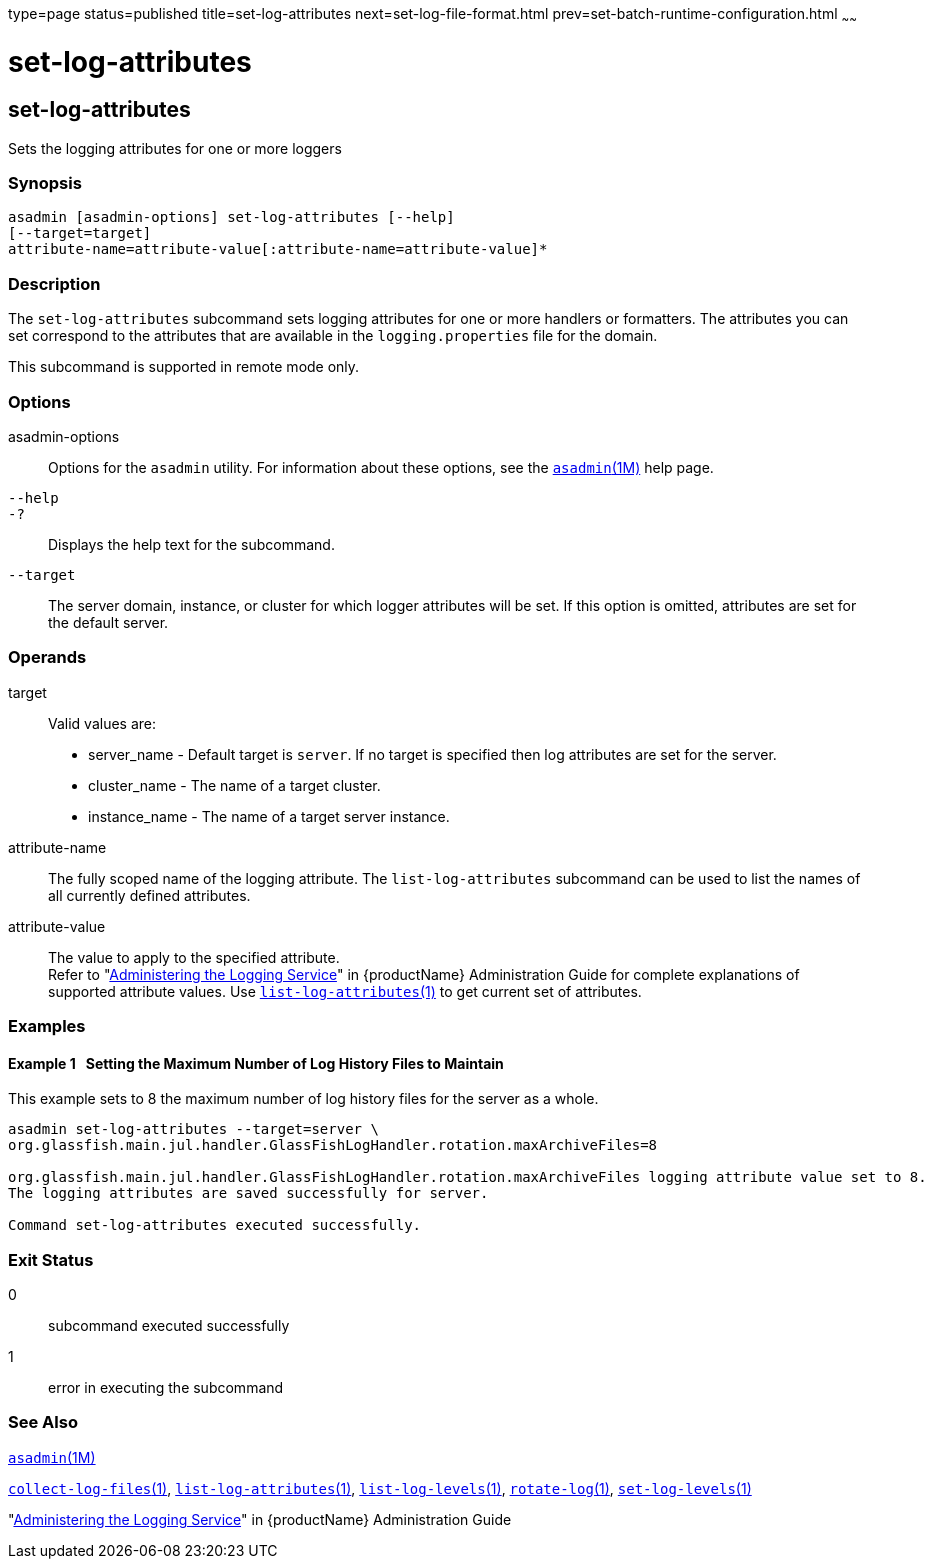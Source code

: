 type=page
status=published
title=set-log-attributes
next=set-log-file-format.html
prev=set-batch-runtime-configuration.html
~~~~~~

= set-log-attributes

[[set-log-attributes-1]][[GSRFM00227]][[set-log-attributes]]

== set-log-attributes

Sets the logging attributes for one or more loggers

[[sthref2041]]

=== Synopsis

[source]
----
asadmin [asadmin-options] set-log-attributes [--help]
[--target=target]
attribute-name=attribute-value[:attribute-name=attribute-value]*
----

[[sthref2042]]

=== Description

The `set-log-attributes` subcommand sets logging attributes for one or
more handlers or formatters. The attributes you can set correspond
to the attributes that are available in the `logging.properties` file
for the domain.

This subcommand is supported in remote mode only.

[[sthref2043]]

=== Options

asadmin-options::
  Options for the `asadmin` utility. For information about these
  options, see the link:asadmin.html#asadmin-1m[`asadmin`(1M)] help page.
`--help`::
`-?`::
  Displays the help text for the subcommand.
`--target`::
  The server domain, instance, or cluster for which logger attributes
  will be set. If this option is omitted, attributes are set for the
  default server.

[[sthref2044]]

=== Operands

target::
  Valid values are:
  * server_name - Default target is `server`. If no target is specified
    then log attributes are set for the server.
  * cluster_name - The name of a target cluster.
  * instance_name - The name of a target server instance.
attribute-name::
  The fully scoped name of the logging attribute. The
  `list-log-attributes` subcommand can be used to list the names of all
  currently defined attributes.
attribute-value::
  The value to apply to the specified attribute. +
  Refer to "link:administration-guide/logging.html#administering-the-logging-service[Administering the Logging Service]" in
  {productName} Administration Guide for complete explanations of supported attribute values.
  Use link:list-log-attributes.html#list-log-attributes-1[`list-log-attributes`(1)] to get
  current set of attributes.

[[sthref2045]]

=== Examples

[[GSRFM748]][[sthref2046]]

==== Example 1   Setting the Maximum Number of Log History Files to Maintain

This example sets to 8 the maximum number of log history files for the server as a whole.

[source]
----
asadmin set-log-attributes --target=server \
org.glassfish.main.jul.handler.GlassFishLogHandler.rotation.maxArchiveFiles=8

org.glassfish.main.jul.handler.GlassFishLogHandler.rotation.maxArchiveFiles logging attribute value set to 8.
The logging attributes are saved successfully for server.

Command set-log-attributes executed successfully.
----

[[sthref2047]]

=== Exit Status

0::
  subcommand executed successfully
1::
  error in executing the subcommand

[[sthref2048]]

=== See Also

xref:asadmin.adoc#asadmin-1m[`asadmin`(1M)]

xref:collect-log-files.adoc#collect-log-files-1[`collect-log-files`(1)],
xref:list-log-attributes.adoc#list-log-attributes-1[`list-log-attributes`(1)],
xref:list-log-levels.adoc#list-log-levels-1[`list-log-levels`(1)],
xref:rotate-log.adoc#rotate-log-1[`rotate-log`(1)],
xref:set-log-levels.adoc#set-log-levels-1[`set-log-levels`(1)]

"link:administration-guide/adoc.html#administering-the-logging-service[Administering the Logging Service]" in {productName} Administration Guide


